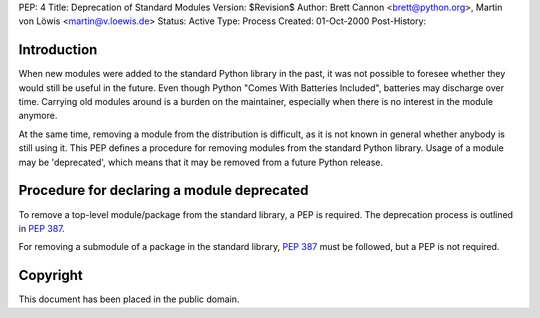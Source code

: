 PEP: 4
Title: Deprecation of Standard Modules
Version: $Revision$
Author: Brett Cannon <brett@python.org>, Martin von Löwis <martin@v.loewis.de>
Status: Active
Type: Process
Created: 01-Oct-2000
Post-History:


Introduction
============

When new modules were added to the standard Python library in the
past, it was not possible to foresee whether they would still be
useful in the future.  Even though Python "Comes With Batteries
Included", batteries may discharge over time.  Carrying old modules
around is a burden on the maintainer, especially when there is no
interest in the module anymore.

At the same time, removing a module from the distribution is
difficult, as it is not known in general whether anybody is still
using it.  This PEP defines a procedure for removing modules from the
standard Python library.  Usage of a module may be 'deprecated', which
means that it may be removed from a future Python release.


Procedure for declaring a module deprecated
===========================================

To remove a top-level module/package from the standard library, a PEP
is required. The deprecation process is outlined in :pep:`387`.

For removing a submodule of a package in the standard library,
:pep:`387` must be followed, but a PEP is not required.


Copyright
=========

This document has been placed in the public domain.
